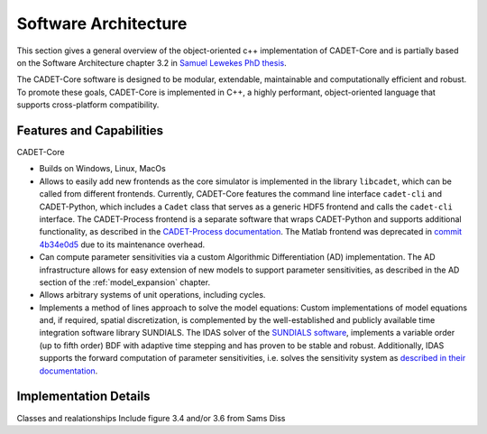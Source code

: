 .. _cadet_core_architecture

Software Architecture
=====================

This section gives a general overview of the object-oriented c++ implementation of CADET-Core and is partially based on the Software Architecture chapter 3.2 in `Samuel Lewekes PhD thesis <https://publications.rwth-aachen.de/record/840314>`_.

The CADET-Core software is designed to be modular, extendable, maintainable and computationally efficient and robust.
To promote these goals, CADET-Core is implemented in C++, a highly performant, object-oriented language that supports cross-platform compatibility.

Features and Capabilities
^^^^^^^^^^^^^^^^^^^^^^^^^

CADET-Core 

- Builds on Windows, Linux, MacOs

- Allows to easily add new frontends as the core simulator is implemented in the library ``libcadet``, which can be called from different frontends.
  Currently, CADET-Core features the command line interface ``cadet-cli`` and CADET-Python, which includes a ``Cadet`` class that serves as a generic HDF5 frontend and calls the ``cadet-cli`` interface.
  The CADET-Process frontend is a separate software that wraps CADET-Python and supports additional functionality, as described in the `CADET-Process documentation <https://cadet-process.readthedocs.io/en/latest/index.html>`_. 
  The Matlab frontend was deprecated in `commit 4b34e0d5 <https://github.com/cadet/CADET-Core/commits/4b34e0d5fcabee2ff84ff422acac75a6982d6df7/>`_ due to its maintenance overhead.

- Can compute parameter sensitivities via a custom Algorithmic Differentiation (AD) implementation. The AD infrastructure allows for easy extension of new models to support parameter sensitivities, as described in the AD section of the :ref:`model_expansion` chapter.

- Allows arbitrary systems of unit operations, including cycles.

- Implements a method of lines approach to solve the model equations: Custom implementations of model equations and, if required, spatial discretization, is complemented by the well-established and publicly available time integration software library SUNDIALS.
  The IDAS solver of the `SUNDIALS software <https://sundials.readthedocs.io/en/latest/index.html>`_, implements a variable order (up to fifth order) BDF with adaptive time stepping and has proven to be stable and robust.
  Additionally, IDAS supports the forward computation of parameter sensitivities, i.e. solves the sensitivity system as `described in their documentation <https://sundials.readthedocs.io/en/latest/idas/Mathematics_link.html#forward-sensitivity-analysis>`_.


Implementation Details
^^^^^^^^^^^^^^^^^^^^^^

Classes and realationships
Include figure 3.4 and/or 3.6 from Sams Diss

